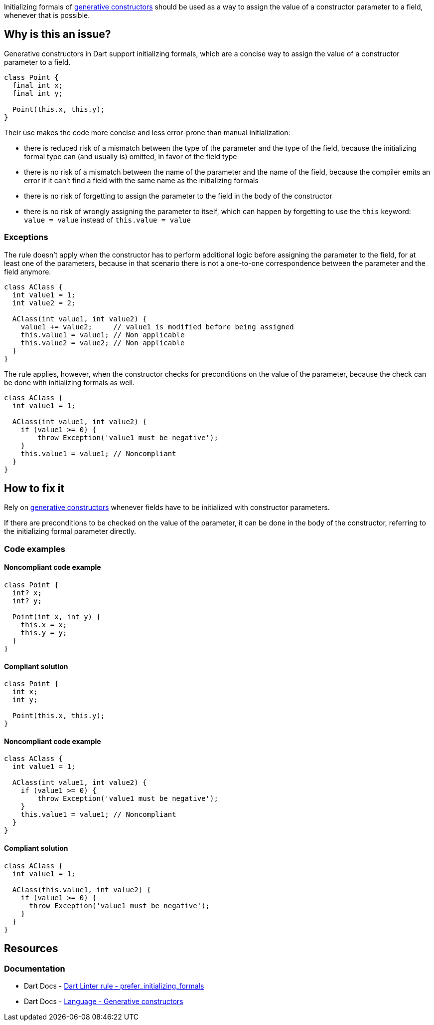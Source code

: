 Initializing formals of https://dart.dev/language/constructors#generative-constructors[generative constructors] should be used as a way to assign the value of a constructor parameter to a field, whenever that is possible.

== Why is this an issue?

Generative constructors in Dart support initializing formals, which are a concise way to assign the value of a constructor parameter to a field. 

[source,dart]
----
class Point {
  final int x;
  final int y;

  Point(this.x, this.y);
}
----

Their use makes the code more concise and less error-prone than manual initialization:

* there is reduced risk of a mismatch between the type of the parameter and the type of the field, because the initializing formal type can (and usually is) omitted, in favor of the field type
* there is no risk of a mismatch between the name of the parameter and the name of the field, because the compiler emits an error if it can't find a field with the same name as the initializing formals
* there is no risk of forgetting to assign the parameter to the field in the body of the constructor
* there is no risk of wrongly assigning the parameter to itself, which can happen by forgetting to use the `this` keyword: `value = value` instead of `this.value = value`

=== Exceptions

The rule doesn't apply when the constructor has to perform additional logic before assigning the parameter to the field, for at least one of the parameters, because in that scenario there is not a one-to-one correspondence between the parameter and the field anymore.

[source,dart]
----
class AClass {
  int value1 = 1;
  int value2 = 2;

  AClass(int value1, int value2) {
    value1 += value2;     // value1 is modified before being assigned
    this.value1 = value1; // Non applicable
    this.value2 = value2; // Non applicable
  }
}
----

The rule applies, however, when the constructor checks for preconditions on the value of the parameter, because the check can be done with initializing formals as well.

[source,dart]
----
class AClass {
  int value1 = 1;

  AClass(int value1, int value2) {
    if (value1 >= 0) { 
        throw Exception('value1 must be negative');
    }
    this.value1 = value1; // Noncompliant
  }
}
----

== How to fix it

Rely on https://dart.dev/language/constructors#generative-constructors[generative constructors] whenever fields have to be initialized with constructor parameters.

If there are preconditions to be checked on the value of the parameter, it can be done in the body of the constructor, referring to the initializing formal parameter directly.

=== Code examples

==== Noncompliant code example

[source,dart,diff-id=1,diff-type=noncompliant]
----
class Point {
  int? x;
  int? y;

  Point(int x, int y) {
    this.x = x;
    this.y = y;
  }
}
----

==== Compliant solution

[source,dart,diff-id=1,diff-type=compliant]
----
class Point {
  int x;
  int y;

  Point(this.x, this.y);
}
----

==== Noncompliant code example

[source,dart,diff-id=2,diff-type=noncompliant]
----
class AClass {
  int value1 = 1;

  AClass(int value1, int value2) {
    if (value1 >= 0) { 
        throw Exception('value1 must be negative');
    }
    this.value1 = value1; // Noncompliant
  }
}
----

==== Compliant solution

[source,dart,diff-id=2,diff-type=compliant]
----
class AClass {
  int value1 = 1;

  AClass(this.value1, int value2) {
    if (value1 >= 0) {
      throw Exception('value1 must be negative');
    }
  }
}
----

== Resources

=== Documentation

* Dart Docs - https://dart.dev/tools/linter-rules/prefer_initializing_formals[Dart Linter rule - prefer_initializing_formals]
* Dart Docs - https://dart.dev/language/constructors#generative-constructors[Language - Generative constructors]

ifdef::env-github,rspecator-view[]

'''
== Implementation Specification
(visible only on this page)

=== Message

Use an initializing formal to assign a parameter to a field.

=== Highlighting

The entire assignment expression: e.g. `this.value = value`.

endif::env-github,rspecator-view[]
